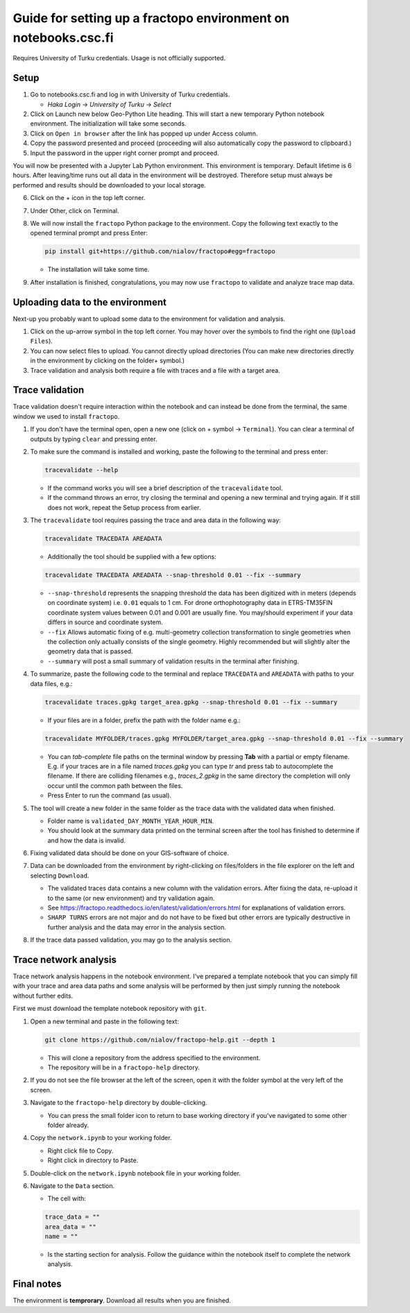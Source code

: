 Guide for setting up a fractopo environment on notebooks.csc.fi
===============================================================

Requires University of Turku credentials. Usage is not officially
supported.

Setup
-----

1. Go to notebooks.csc.fi and log in with University of Turku
   credentials.

   -  *Haka Login* -> *University of Turku* -> *Select*

2. Click on Launch new below Geo-Python Lite heading. This will start a
   new temporary Python notebook environment. The initialization will
   take some seconds.
3. Click on ``Open in browser`` after the link has popped up under
   Access column.
4. Copy the password presented and proceed (proceeding will also
   automatically copy the password to clipboard.)
5. Input the password in the upper right corner prompt and proceed.

You will now be presented with a Jupyter Lab Python environment. This
environment is temporary. Default lifetime is 6 hours. After
leaving/time runs out all data in the environment will be destroyed.
Therefore setup must always be performed and results should be
downloaded to your local storage.

6. Click on the + icon in the top left corner.

7. Under Other, click on Terminal.

8. We will now install the ``fractopo`` Python package to the
   environment. Copy the following text exactly to the opened terminal
   prompt and press Enter:

   .. code:: bash

      pip install git+https://github.com/nialov/fractopo#egg=fractopo

   -  The installation will take some time.

9. After installation is finished, congratulations, you may now use
   ``fractopo`` to validate and analyze trace map data.

Uploading data to the environment
---------------------------------

Next-up you probably want to upload some data to the environment for
validation and analysis.

1. Click on the up-arrow symbol in the top left corner. You may hover
   over the symbols to find the right one (``Upload Files``).
2. You can now select files to upload. You cannot directly upload
   directories (You can make new directories directly in the environment
   by clicking on the folder+ symbol.)
3. Trace validation and analysis both require a file with traces and a
   file with a target area.

Trace validation
----------------

Trace validation doesn't require interaction within the notebook and can
instead be done from the terminal, the same window we used to install
``fractopo``.

1. If you don't have the terminal open, open a new one (click on +
   symbol -> ``Terminal``). You can clear a terminal of outputs by
   typing ``clear`` and pressing enter.

2. To make sure the command is installed and working, paste the
   following to the terminal and press enter:

   .. code:: bash

      tracevalidate --help

   -  If the command works you will see a brief description of the
      ``tracevalidate`` tool.
   -  If the command throws an error, try closing the terminal and
      opening a new terminal and trying again. If it still does not
      work, repeat the Setup process from earlier.

3. The ``tracevalidate`` tool requires passing the trace and area data
   in the following way:

   .. code:: bash

      tracevalidate TRACEDATA AREADATA

   -  Additionally the tool should be supplied with a few options:

   .. code:: bash

      tracevalidate TRACEDATA AREADATA --snap-threshold 0.01 --fix --summary

   -  ``--snap-threshold`` represents the snapping threshold the data
      has been digitized with in meters (depends on coordinate system)
      i.e. ``0.01`` equals to 1 cm. For drone orthophotography data in
      ETRS-TM35FIN coordinate system values between 0.01 and 0.001 are
      usually fine. You may/should experiment if your data differs in
      source and coordinate system.
   -  ``--fix`` Allows automatic fixing of e.g. multi-geometry
      collection transformation to single geometries when the collection
      only actually consists of the single geometry. Highly recommended
      but will slightly alter the geometry data that is passed.
   -  ``--summary`` will post a small summary of validation results in
      the terminal after finishing.

4. To summarize, paste the following code to the terminal and replace
   ``TRACEDATA`` and ``AREADATA`` with paths to your data files, e.g.:

   .. code:: bash

      tracevalidate traces.gpkg target_area.gpkg --snap-threshold 0.01 --fix --summary

   -  If your files are in a folder, prefix the path with the folder
      name e.g.:

   .. code:: bash

      tracevalidate MYFOLDER/traces.gpkg MYFOLDER/target_area.gpkg --snap-threshold 0.01 --fix --summary

   -  You can *tab-complete* file paths on the terminal window by
      pressing **Tab** with a partial or empty filename. E.g. if your
      traces are in a file named *traces.gpkg* you can type *tr* and
      press tab to autocomplete the filename. If there are colliding
      filenames e.g., *traces_2.gpkg* in the same directory the
      completion will only occur until the common path between the
      files.
   -  Press Enter to run the command (as usual).

5. The tool will create a new folder in the same folder as the trace
   data with the validated data when finished. 

   -  Folder name is ``validated_DAY_MONTH_YEAR_HOUR_MIN``.

   -  You should look at the
      summary data printed on the terminal screen after the tool has
      finished to determine if and how the data is invalid.

6. Fixing validated data should be done on your GIS-software of choice.

7. Data can be downloaded from the environment by right-clicking on
   files/folders in the file explorer on the left and selecting
   ``Download``.

   -  The validated traces data contains a new column with the
      validation errors. After fixing the data, re-upload it to the same
      (or new environment) and try validation again.
   -  See
      https://fractopo.readthedocs.io/en/latest/validation/errors.html
      for explanations of validation errors.
   -  ``SHARP TURNS`` errors are not major and do not have to be fixed
      but other errors are typically destructive in further analysis and
      the data may error in the analysis section.

8. If the trace data passed validation, you may go to the analysis
   section.

Trace network analysis
----------------------

Trace network analysis happens in the notebook environment. I've
prepared a template notebook that you can simply fill with your trace
and area data paths and some analysis will be performed by then just
simply running the notebook without further edits.

First we must download the template notebook repository with ``git``.

1. Open a new terminal and paste in the following text:

   .. code:: bash

      git clone https://github.com/nialov/fractopo-help.git --depth 1

   -  This will clone a repository from the address specified to the
      environment.
   -  The repository will be in a ``fractopo-help`` directory.

2. If you do not see the file browser at the left of the screen, open it
   with the folder symbol at the very left of the screen.

3. Navigate to the ``fractopo-help`` directory by double-clicking.

   -  You can press the small folder icon to return to base working directory
      if you've navigated to some other folder already.

4. Copy the ``network.ipynb`` to your working folder.

   -  Right click file to Copy.
   -  Right click in directory to Paste.

5. Double-click on the ``network.ipynb`` notebook file in your working
   folder.

6. Navigate to the ``Data`` section.

   -  The cell with:

   .. code:: python

      trace_data = ""
      area_data = ""
      name = ""

   -  Is the starting section for analysis. Follow the guidance within
      the notebook itself to complete the network analysis.

Final notes
-----------

The environment is **temprorary**. Download all results when you are
finished.
